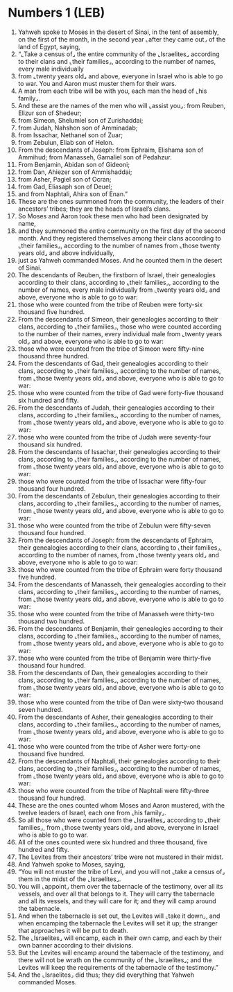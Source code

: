 * Numbers 1 (LEB)
:PROPERTIES:
:ID: LEB/04-NUM01
:END:

1. Yahweh spoke to Moses in the desert of Sinai, in the tent of assembly, on the first of the month, in the second year ⌞after they came out⌟ of the land of Egypt, saying,
2. “⌞Take a census of⌟ the entire community of the ⌞Israelites⌟ according to their clans and ⌞their families⌟, according to the number of names, every male individually
3. from ⌞twenty years old⌟ and above, everyone in Israel who is able to go to war. You and Aaron must muster them for their wars.
4. A man from each tribe will be with you, each man the head of ⌞his family⌟.
5. And these are the names of the men who will ⌞assist you⌟: from Reuben, Elizur son of Shedeur;
6. from Simeon, Shelumiel son of Zurishaddai;
7. from Judah, Nahshon son of Amminadab;
8. from Issachar, Nethanel son of Zuar;
9. from Zebulun, Eliab son of Helon.
10. From the descendants of Joseph: from Ephraim, Elishama son of Ammihud; from Manasseh, Gamaliel son of Pedahzur.
11. From Benjamin, Abidan son of Gideoni;
12. from Dan, Ahiezer son of Ammishaddai;
13. from Asher, Pagiel son of Ocran;
14. from Gad, Eliasaph son of Deuel;
15. and from Naphtali, Ahira son of Enan.”
16. These are the ones summoned from the community, the leaders of their ancestors’ tribes; they are the heads of Israel’s clans.
17. So Moses and Aaron took these men who had been designated by name,
18. and they summoned the entire community on the first day of the second month. And they registered themselves among their clans according to ⌞their families⌟, according to the number of names from ⌞those twenty years old⌟ and above individually,
19. just as Yahweh commanded Moses. And he counted them in the desert of Sinai.
20. The descendants of Reuben, the firstborn of Israel, their genealogies according to their clans, according to ⌞their families⌟, according to the number of names, every male individually from ⌞twenty years old⌟ and above, everyone who is able to go to war:
21. those who were counted from the tribe of Reuben were forty-six thousand five hundred.
22. From the descendants of Simeon, their genealogies according to their clans, according to ⌞their families⌟, those who were counted according to the number of their names, every individual male from ⌞twenty years old⌟ and above, everyone who is able to go to war:
23. those who were counted from the tribe of Simeon were fifty-nine thousand three hundred.
24. From the descendants of Gad, their genealogies according to their clans, according to ⌞their families⌟, according to the number of names, from ⌞those twenty years old⌟ and above, everyone who is able to go to war:
25. those who were counted from the tribe of Gad were forty-five thousand six hundred and fifty.
26. From the descendants of Judah, their genealogies according to their clans, according to ⌞their families⌟, according to the number of names, from ⌞those twenty years old⌟ and above, everyone who is able to go to war:
27. those who were counted from the tribe of Judah were seventy-four thousand six hundred.
28. From the descendants of Issachar, their genealogies according to their clans, according to ⌞their families⌟, according to the number of names, from ⌞those twenty years old⌟ and above, everyone who is able to go to war:
29. those who were counted from the tribe of Issachar were fifty-four thousand four hundred.
30. From the descendants of Zebulun, their genealogies according to their clans, according to ⌞their families⌟, according to the number of names, from ⌞those twenty years old⌟ and above, everyone who is able to go to war:
31. those who were counted from the tribe of Zebulun were fifty-seven thousand four hundred.
32. From the descendants of Joseph: from the descendants of Ephraim, their genealogies according to their clans, according to ⌞their families⌟, according to the number of names, from ⌞those twenty years old⌟ and above, everyone who is able to go to war:
33. those who were counted from the tribe of Ephraim were forty thousand five hundred.
34. From the descendants of Manasseh, their genealogies according to their clans, according to ⌞their families⌟, according to the number of names, from ⌞those twenty years old⌟ and above, everyone who is able to go to war:
35. those who were counted from the tribe of Manasseh were thirty-two thousand two hundred.
36. From the descendants of Benjamin, their genealogies according to their clans, according to ⌞their families⌟, according to the number of names, from ⌞those twenty years old⌟ and above, everyone who is able to go to war:
37. those who were counted from the tribe of Benjamin were thirty-five thousand four hundred.
38. From the descendants of Dan, their genealogies according to their clans, according to ⌞their families⌟, according to the number of names, from ⌞those twenty years old⌟ and above, everyone who is able to go to war:
39. those who were counted from the tribe of Dan were sixty-two thousand seven hundred.
40. From the descendants of Asher, their genealogies according to their clans, according to ⌞their families⌟, according to the number of names, from ⌞those twenty years old⌟ and above, everyone who is able to go to war:
41. those who were counted from the tribe of Asher were forty-one thousand five hundred.
42. From the descendants of Naphtali, their genealogies according to their clans, according to ⌞their families⌟, according to the number of names, from ⌞those twenty years old⌟ and above, everyone who is able to go to war:
43. those who were counted from the tribe of Naphtali were fifty-three thousand four hundred.
44. These are the ones counted whom Moses and Aaron mustered, with the twelve leaders of Israel, each one from ⌞his family⌟.
45. So all those who were counted from the ⌞Israelites⌟ according to ⌞their families⌟, from ⌞those twenty years old⌟ and above, everyone in Israel who is able to go to war.
46. All of the ones counted were six hundred and three thousand, five hundred and fifty.
47. The Levites from their ancestors’ tribe were not mustered in their midst.
48. And Yahweh spoke to Moses, saying,
49. “You will not muster the tribe of Levi, and you will not ⌞take a census of⌟ them in the midst of the ⌞Israelites⌟.
50. You will ⌞appoint⌟ them over the tabernacle of the testimony, over all its vessels, and over all that belongs to it. They will carry the tabernacle and all its vessels, and they will care for it; and they will camp around the tabernacle.
51. And when the tabernacle is set out, the Levites will ⌞take it down⌟, and when encamping the tabernacle the Levites will set it up; the stranger that approaches it will be put to death.
52. The ⌞Israelites⌟ will encamp, each in their own camp, and each by their own banner according to their divisions.
53. But the Levites will encamp around the tabernacle of the testimony, and there will not be wrath on the community of the ⌞Israelites⌟; and the Levites will keep the requirements of the tabernacle of the testimony.”
54. And the ⌞Israelites⌟ did thus; they did everything that Yahweh commanded Moses.
